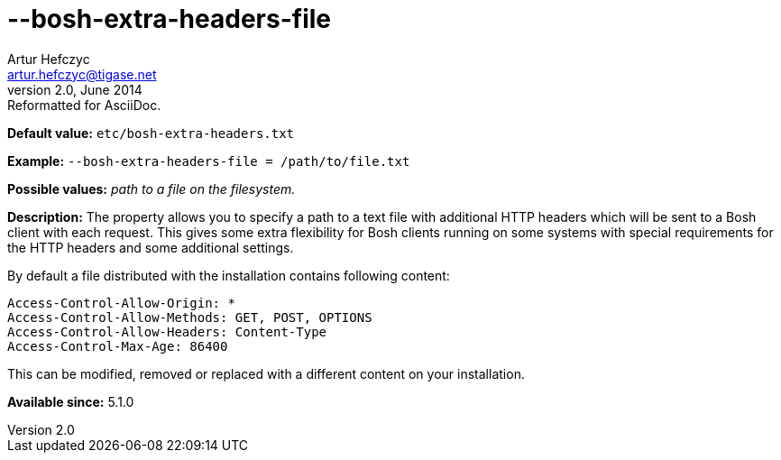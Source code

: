 [[boshExtraHeadersFile]]
--bosh-extra-headers-file
=========================
Artur Hefczyc <artur.hefczyc@tigase.net>
v2.0, June 2014: Reformatted for AsciiDoc.
:toc:
:numbered:
:website: http://tigase.net/
:Date: 2013-03-20 01:00

*Default value:* +etc/bosh-extra-headers.txt+

*Example:* +--bosh-extra-headers-file = /path/to/file.txt+

*Possible values:* 'path to a file on the filesystem.'

*Description:* The property allows you to specify a path to a text file with additional HTTP headers which will be sent to a Bosh client with each request. This gives some extra flexibility for Bosh clients running on some systems with special requirements for the HTTP headers and some additional settings.

By default a file distributed with the installation contains following content:

[source,bash]
------------------------------
Access-Control-Allow-Origin: *
Access-Control-Allow-Methods: GET, POST, OPTIONS
Access-Control-Allow-Headers: Content-Type
Access-Control-Max-Age: 86400
------------------------------

This can be modified, removed or replaced with a different content on your installation.

*Available since:* 5.1.0

